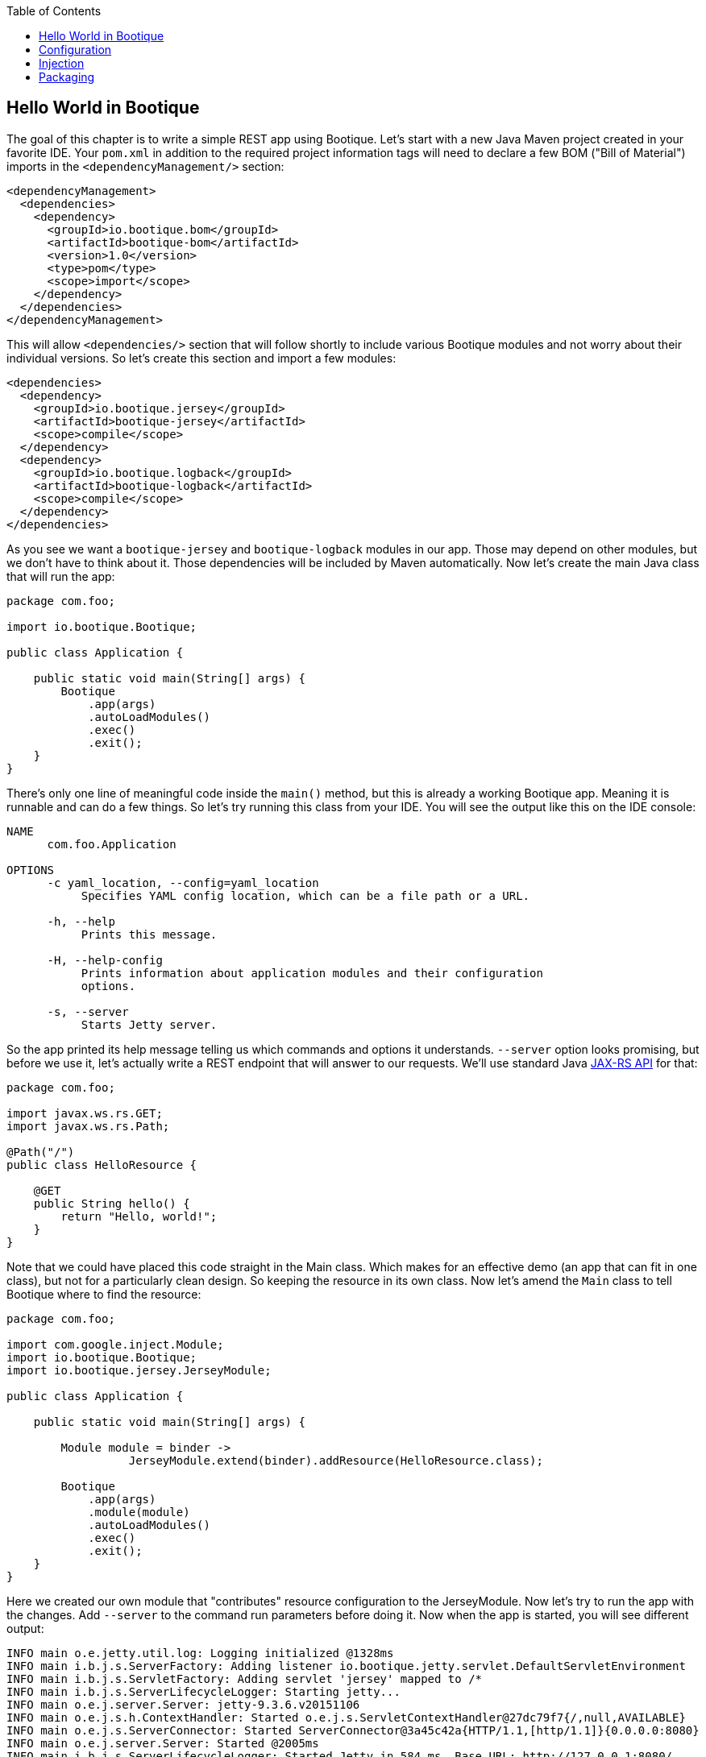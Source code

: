 // Licensed to ObjectStyle LLC under one
// or more contributor license agreements.  See the NOTICE file
// distributed with this work for additional information
// regarding copyright ownership.  The ObjectStyle LLC licenses
// this file to you under the Apache License, Version 2.0 (the
// "License"); you may not use this file except in compliance
// with the License.  You may obtain a copy of the License at
//
//   http://www.apache.org/licenses/LICENSE-2.0
//
// Unless required by applicable law or agreed to in writing,
// software distributed under the License is distributed on an
// "AS IS" BASIS, WITHOUT WARRANTIES OR CONDITIONS OF ANY
// KIND, either express or implied.  See the License for the
// specific language governing permissions and limitations
// under the License.

:bootique_version: 1.0
:bootique_parent_version: 0.14
:toc:

== Hello World in Bootique

The goal of this chapter is to write a simple REST app using Bootique. Let's start with a new Java Maven project created in your favorite IDE. Your `pom.xml` in addition to the required project information tags will need to declare a few BOM ("Bill of Material") imports in the `&lt;dependencyManagement/&gt;` section:

[source,xml,subs="attributes"]
----
&lt;dependencyManagement&gt;
  &lt;dependencies&gt;
    &lt;dependency&gt;
      &lt;groupId&gt;io.bootique.bom&lt;/groupId&gt;
      &lt;artifactId&gt;bootique-bom&lt;/artifactId&gt;
      &lt;version&gt;{bootique_version}&lt;/version&gt;
      &lt;type&gt;pom&lt;/type&gt;
      &lt;scope&gt;import&lt;/scope&gt;
    &lt;/dependency&gt;
  &lt;/dependencies&gt;
&lt;/dependencyManagement&gt;
----

This will allow `&lt;dependencies/&gt;` section that will follow shortly to include various Bootique modules and not worry about their individual versions. So let's create this section and import a few modules:

[source,xml]
----
<dependencies>
  <dependency>
    <groupId>io.bootique.jersey</groupId>
    <artifactId>bootique-jersey</artifactId>
    <scope>compile</scope>
  </dependency>
  <dependency>
    <groupId>io.bootique.logback</groupId>
    <artifactId>bootique-logback</artifactId>
    <scope>compile</scope>
  </dependency>
</dependencies>
----

As you see we want a `bootique-jersey` and `bootique-logback` modules in our app. Those may depend on other modules, but we don't have to think about it. Those dependencies will be included by Maven automatically. Now let's create the main Java class that will run the app:

[source,java]
----
package com.foo;

import io.bootique.Bootique;

public class Application {

    public static void main(String[] args) {
        Bootique
            .app(args)
            .autoLoadModules()
            .exec()
            .exit();
    }
}
----

There's only one line of meaningful code inside the `main()` method, but this is already a working Bootique app. Meaning it is runnable and can do a few things. So let's try running this class from your IDE. You will see the output like this on the IDE console:

[source]
----
NAME
      com.foo.Application

OPTIONS
      -c yaml_location, --config=yaml_location
           Specifies YAML config location, which can be a file path or a URL.

      -h, --help
           Prints this message.

      -H, --help-config
           Prints information about application modules and their configuration
           options.

      -s, --server
           Starts Jetty server.
----

So the app printed its help message telling us which commands and options it understands. `--server` option looks promising, but before we use it, let's actually write a REST endpoint that will answer to our requests. We'll use standard Java https://en.wikipedia.org/wiki/Java_API_for_RESTful_Web_Services[JAX-RS API] for that:

[source,java]
----
package com.foo;

import javax.ws.rs.GET;
import javax.ws.rs.Path;

@Path("/")
public class HelloResource {

    @GET
    public String hello() {
        return "Hello, world!";
    }
}
----

Note that we could have placed this code straight in the Main class. Which makes for an effective demo (an app that can fit in one class), but not for a particularly clean design. So keeping the resource in its own class. Now let's amend the `Main` class to tell Bootique where to find the resource:

[source,java]
----
package com.foo;

import com.google.inject.Module;
import io.bootique.Bootique;
import io.bootique.jersey.JerseyModule;

public class Application {

    public static void main(String[] args) {

        Module module = binder -> 
                  JerseyModule.extend(binder).addResource(HelloResource.class);

        Bootique
            .app(args)
            .module(module)
            .autoLoadModules()
            .exec()
            .exit();
    }
}
----

Here we created our own module that "contributes" resource configuration to the JerseyModule. Now let's try to run the app with the changes. Add `--server` to the command run parameters before doing it. Now when the app is started, you will see different output:

[source,text]
----
INFO main o.e.jetty.util.log: Logging initialized @1328ms
INFO main i.b.j.s.ServerFactory: Adding listener io.bootique.jetty.servlet.DefaultServletEnvironment
INFO main i.b.j.s.ServletFactory: Adding servlet 'jersey' mapped to /*
INFO main i.b.j.s.ServerLifecycleLogger: Starting jetty...
INFO main o.e.j.server.Server: jetty-9.3.6.v20151106
INFO main o.e.j.s.h.ContextHandler: Started o.e.j.s.ServletContextHandler@27dc79f7{/,null,AVAILABLE}
INFO main o.e.j.s.ServerConnector: Started ServerConnector@3a45c42a{HTTP/1.1,[http/1.1]}{0.0.0.0:8080}
INFO main o.e.j.server.Server: Started @2005ms
INFO main i.b.j.s.ServerLifecycleLogger: Started Jetty in 584 ms. Base URL: http://127.0.0.1:8080/
----

Notice that the app did not terminate immediately, and is waiting for user requests. Now let's try opening the URL http://localhost:8080/[http://localhost:8080/] in the browser. We should see 'Hello, world!' as request output. We just built a working REST app that does not require deployment to a web container, and generally wasn't that hard to write. The takeaway here is this:

* You start the app via `Bootique` class, that gives you a runnable "shell" of your future app in one line of code.
* Declaring modules in the app dependencies and using `Bootique.autoLoadModules()` gives the app the ability to respond to commands from those modules (in our example `--server` command coming from implicit bootique-jetty module started an embedded web server ).
* You can contribute your own code to modules to build an app with desired behavior.

Next we'll talk about configuration...

== Configuration

You can optionally pass a configuration to almost any Bootique app. This is done with a `--config` parameter. An argument to `--config` is either a path to a configuration file or a URL of a service that serves such configuration remotely (imagine an app starting on a cloud that downloads its configuration from a central server). The format of the file is YAML (though, just like everything in Bootique, this can be customized). Let's create a config file that changes Jetty listen port and the app context path. To do this create a file in the app run directory, with an arbitrary name, e.g. `myconfig.yml` with the following contents:

[source,yaml]
----
jetty:
  context: /hello
  connectors:
    - port: 10001
----

Now restart the app with the new set of parameters: `--server --config=myconfig.yml`. After the restart the app would no longer respond at http://localhost:8080/[http://localhost:8080/], instead you will need to use a new URL: http://localhost:10001/hello[http://localhost:10001/hello]. This is just a taste of what can be done with configuration. Your app can just as easily obtain its own specific configuration in a form of an app-specific object, as described elsewhere in the docs.

== Injection

We've mentioned that Bootique is built on Google Guice dependency injection (DI) container. We'll talk more about injection elsewhere. Here we'll provide a simple example. Our simple app already has a number of objects and services working behind the scenes that can be injected. One of them is command-line arguments that were provded to the app on startup. Let's extend our resource to include those arguments in the output:

[source,java]
----
package com.foo;

import static java.util.stream.Collectors.joining;

import java.util.Arrays;

import javax.ws.rs.GET;
import javax.ws.rs.Path;

import com.google.inject.Inject;
import io.bootique.annotation.Args;

@Path("/")
public class HelloResource {

    @Inject
    @Args
    private String[] args;

    @GET
    public String hello() {
        String allArgs = Arrays.asList(args).stream().collect(joining(" "));
        return "Hello, world! The app was started with the following arguments: " + allArgs;
    }
}
----

As you see, we declared a variable of type `String[]` and annotated it with `@Inject` and `@Args`. `@Inject` (must be a `com.google.inject.Inject`, not `javax.inject.Inject`) ensures that the value is initialized via injection, and `@Args` tells Bootique which one of possibly many String[] instances from the DI container we are expecting here.

Now you can restart the app and refresh http://localhost:10001/hello[http://localhost:10001/hello] in the browser. The new output will be "Hello, world! The app was started with the following arguments: `--server --config=myconfig.yml`".

Next let's discuss how to build and run the app outside the IDE…

== Packaging

Till now we've been running our app from IDE (which also happened to be much easier then running typical container-aware apps). Now let's package our app as a runnable "fat" jar to be able to run it from command line (e.g. in deployment environment). Assembling "fat" jar requires a bit of configuration of the Maven `maven-shade-plugin`. To simplify it, you can set a parent of your `pom.xml` to be a standard Bootique parent:

[source,xml,subs="attributes"]
----
&lt;parent&gt;
    &lt;groupId&gt;io.bootique.parent&lt;/groupId&gt;
    &lt;artifactId&gt;bootique-parent&lt;/artifactId&gt;
    &lt;version&gt;{bootique_parent_version}&lt;/version&gt;
&lt;/parent&gt;
----

Other required `pom.xml` additions:

[source,xml]
----
<properties>
    <main.class>com.foo.Application</main.class>
</properties>
<!--...-->
<build>
    <plugins>
        <plugin>
            <groupId>org.apache.maven.plugins</groupId>
            <artifactId>maven-shade-plugin</artifactId>
        </plugin>
    </plugins>
</build>
----

Once this is setup you can build and run the app:

[source,text]
----
mvn clean package

# Using myapp-1.0.jar as an example; the actual jar name depends on your POM settings
java -jar target/myapp-1.0.jar --server --config=myconfig.yml
----

The result should be the same as running from the IDE and the app should be still accessible at http://localhost:10001/hello[http://localhost:10001/hello]. Now your jar can be deployed in any environment that has Java 8.

This concludes our simple tutorial. Now you can explore our http://bootique.io/docs/[documentation] to read more about Bootique core and individual modules.
